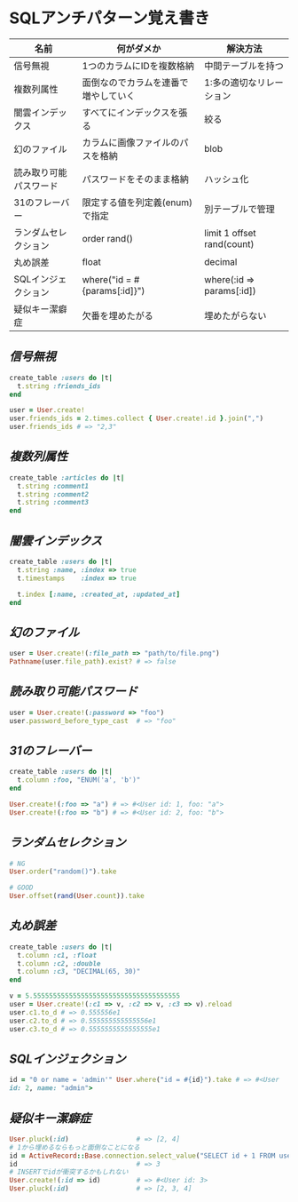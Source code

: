 * SQLアンチパターン覚え書き

   | 名前                   | 何がダメか                           | 解決方法                   |
   |------------------------+--------------------------------------+----------------------------|
   | 信号無視               | 1つのカラムにIDを複数格納            | 中間テーブルを持つ         |
   | 複数列属性             | 面倒なのでカラムを連番で増やしていく | 1:多の適切なリレーション   |
   | 闇雲インデックス       | すべてにインデックスを張る           | 絞る                       |
   | 幻のファイル           | カラムに画像ファイルのパスを格納     | blob                       |
   | 読み取り可能パスワード | パスワードをそのまま格納             | ハッシュ化                 |
   | 31のフレーバー         | 限定する値を列定義(enum)で指定       | 別テーブルで管理           |
   | ランダムセレクション   | order rand()                         | limit 1 offset rand(count) |
   | 丸め誤差               | float                                | decimal                    |
   | SQLインジェクション    | where("id = #{params[:id]}")         | where(:id => params[:id])  |
   | 疑似キー潔癖症         | 欠番を埋めたがる                     | 埋めたがらない             |

** [[jaywalking.rb][信号無視]]

# #+INCLUDE: "jaywalking.rb" ruby
# #+INCLUDE: "https://raw.githubusercontent.com/akicho8/sql_anti_pattern/master/jaywalking.rb" ruby
# #+INCLUDE: "jaywalking.rb" example

#+BEGIN_SRC ruby
create_table :users do |t|
  t.string :friends_ids
end

user = User.create!
user.friends_ids = 2.times.collect { User.create!.id }.join(",")
user.friends_ids # => "2,3"
#+END_SRC

** [[multi_column_attribute.rb][複数列属性]]

#+BEGIN_SRC ruby
create_table :articles do |t|
  t.string :comment1
  t.string :comment2
  t.string :comment3
end
#+END_SRC

** [[index_shotgun.rb][闇雲インデックス]]

#+BEGIN_SRC ruby
create_table :users do |t|
  t.string :name, :index => true
  t.timestamps    :index => true

  t.index [:name, :created_at, :updated_at]
end
#+END_SRC

** [[phantom_files.rb][幻のファイル]]

#+BEGIN_SRC ruby
user = User.create!(:file_path => "path/to/file.png")
Pathname(user.file_path).exist? # => false
#+END_SRC

** [[readable_passwords.rb][読み取り可能パスワード]]

#+BEGIN_SRC ruby
user = User.create!(:password => "foo")
user.password_before_type_cast  # => "foo"
#+END_SRC

** [[thirty_one_flavors.rb][31のフレーバー]]

#+BEGIN_SRC ruby
create_table :users do |t|
  t.column :foo, "ENUM('a', 'b')"
end

User.create!(:foo => "a") # => #<User id: 1, foo: "a">
User.create!(:foo => "b") # => #<User id: 2, foo: "b">
#+END_SRC

** [[random_selection.rb][ランダムセレクション]]

#+BEGIN_SRC ruby
# NG
User.order("random()").take

# GOOD
User.offset(rand(User.count)).take
#+END_SRC

** [[rounding_errors.rb][丸め誤差]]

#+BEGIN_SRC ruby
create_table :users do |t|
  t.column :c1, :float
  t.column :c2, :double
  t.column :c3, "DECIMAL(65, 30)"
end

v = 5.5555555555555555555555555555555555555
user = User.create!(:c1 => v, :c2 => v, :c3 => v).reload
user.c1.to_d # => 0.555556e1
user.c2.to_d # => 0.555555555555556e1
user.c3.to_d # => 0.5555555555555555e1
#+END_SRC

** [[sql_injection.rb][SQLインジェクション]]

#+BEGIN_SRC ruby
id = "0 or name = 'admin'" User.where("id = #{id}").take # => #<User
id: 2, name: "admin">
#+END_SRC

** [[pseudokey_neat_freak][疑似キー潔癖症]]

#+BEGIN_SRC ruby
User.pluck(:id)                 # => [2, 4]
# 1から埋めるならもっと面倒なことになる
id = ActiveRecord::Base.connection.select_value("SELECT id + 1 FROM users WHERE (id + 1) NOT IN (SELECT id FROM users) LIMIT 1")
id                              # => 3
# INSERTでidが衝突するかもしれない
User.create!(:id => id)         # => #<User id: 3>
User.pluck(:id)                 # => [2, 3, 4]
#+END_SRC
